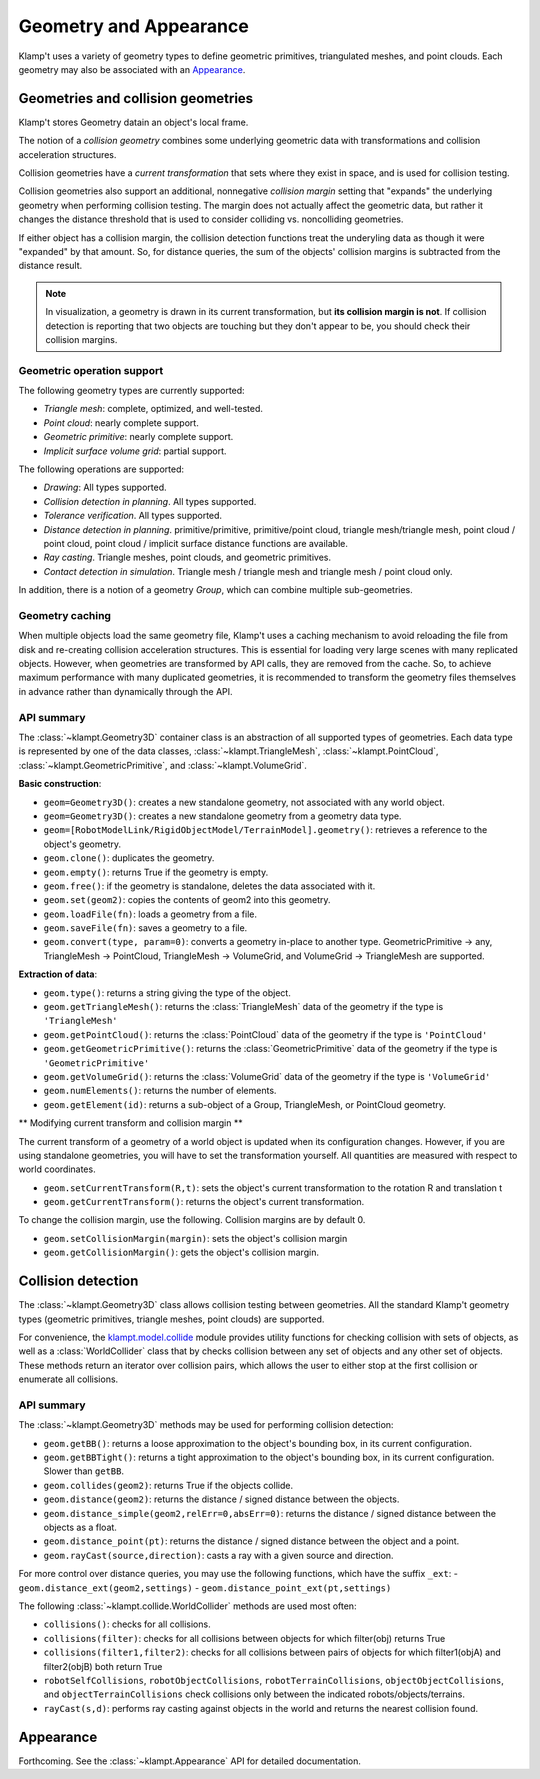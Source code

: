 Geometry and Appearance
=======================================

Klamp't uses a variety of geometry types to define geometric primitives,
triangulated meshes, and point clouds. Each geometry may also be
associated with an `Appearance <#appearance>`__.

Geometries and collision geometries
-----------------------------------

Klamp't stores Geometry datain an object's local frame.

|Illustration of concepts|

The notion of a *collision geometry* combines some underlying geometric
data with transformations and collision acceleration structures.

Collision geometries have a *current transformation* that sets where
they exist in space, and is used for collision testing.

Collision geometries also support an additional, nonnegative *collision margin*
setting that "expands" the underlying geometry when performing collision testing. The
margin does not actually affect the geometric data, but rather it
changes the distance threshold that is used to consider colliding vs.
noncolliding geometries.

If either object has a collision margin, the collision detection functions
treat the underyling data as though it were "expanded" by that amount.  So,
for distance queries, the sum of the objects' collision margins is subtracted
from the distance result.

.. note::
   In visualization, a geometry is drawn in its current transformation, but
   **its collision margin is not**.  If collision detection is reporting that
   two objects are touching but they don't appear to be, you should check their
   collision margins.

Geometric operation support
~~~~~~~~~~~~~~~~~~~~~~~~~~~

The following geometry types are currently supported:

-  *Triangle mesh*: complete, optimized, and well-tested.
-  *Point cloud*: nearly complete support.
-  *Geometric primitive*: nearly complete support.
-  *Implicit surface volume grid*: partial support.

The following operations are supported:

-  *Drawing*: All types supported.
-  *Collision detection in planning*. All types supported. 
-  *Tolerance verification*. All types supported. 
-  *Distance detection in planning*. primitive/primitive, primitive/point cloud,
   triangle mesh/triangle mesh, point cloud / point cloud, point cloud / implicit
   surface distance functions are available.
-  *Ray casting*. Triangle meshes, point clouds, and geometric primitives.
-  *Contact detection in simulation*. Triangle mesh / triangle mesh and
   triangle mesh / point cloud only.


In addition, there is a notion of a geometry *Group*, which can combine multiple
sub-geometries.


Geometry caching
~~~~~~~~~~~~~~~~

When multiple objects load the same geometry file, Klamp't uses a
caching mechanism to avoid reloading the file from disk and re-creating
collision acceleration structures. This is essential for loading very
large scenes with many replicated objects. However, when geometries are
transformed by API calls, they are removed from the cache. So, to
achieve maximum performance with many duplicated geometries, it is
recommended to transform the geometry files themselves in advance rather
than dynamically through the API.

API summary
~~~~~~~~~~~

The :class:`~klampt.Geometry3D` container class is an abstraction of all supported types of
geometries.  Each data type is represented by one of the data classes,
:class:`~klampt.TriangleMesh`, :class:`~klampt.PointCloud`, :class:`~klampt.GeometricPrimitive`, and
:class:`~klampt.VolumeGrid`.

**Basic construction**:

-  ``geom=Geometry3D()``: creates a new standalone geometry, not
   associated with any world object.
-  ``geom=Geometry3D()``: creates a new standalone geometry from a geometry
   data type.
-  ``geom=[RobotModelLink/RigidObjectModel/TerrainModel].geometry()``:
   retrieves a reference to the object's geometry.
-  ``geom.clone()``: duplicates the geometry.
-  ``geom.empty()``: returns True if the geometry is empty.
-  ``geom.free()``: if the geometry is standalone, deletes the data
   associated with it.
-  ``geom.set(geom2)``: copies the contents of geom2 into this
   geometry.
-  ``geom.loadFile(fn)``: loads a geometry from a file.
-  ``geom.saveFile(fn)``: saves a geometry to a file.
-  ``geom.convert(type, param=0)``: converts a geometry in-place to another
   type.  GeometricPrimitive -> any, TriangleMesh -> PointCloud,
   TriangleMesh -> VolumeGrid, and VolumeGrid -> TriangleMesh are
   supported.

**Extraction of data**:

-  ``geom.type()``: returns a string giving the type of the object.
-  ``geom.getTriangleMesh()``: returns the :class:`TriangleMesh` data of the
   geometry if the type is ``'TriangleMesh'``
-  ``geom.getPointCloud()``: returns the :class:`PointCloud` data of the
   geometry if the type is ``'PointCloud'``
-  ``geom.getGeometricPrimitive()``: returns the :class:`GeometricPrimitive` data of the
   geometry if the type is ``'GeometricPrimitive'``
-  ``geom.getVolumeGrid()``: returns the :class:`VolumeGrid` data of the
   geometry if the type is ``'VolumeGrid'``
-  ``geom.numElements()``: returns the number of elements.
-  ``geom.getElement(id)``: returns a sub-object of a Group, TriangleMesh, or
   PointCloud geometry.

** Modifying current transform and collision margin **

The current transform of a geometry of a world object is updated
when its configuration changes.  However, if you are using standalone
geometries, you will have to set the transformation yourself.  All quantities
are measured with respect to world coordinates.

-  ``geom.setCurrentTransform(R,t)``: sets the object's current transformation to the
   rotation R and translation t
-  ``geom.getCurrentTransform()``: returns the object's current transformation.

To change the collision margin, use the following.  Collision margins are
by default 0.

-  ``geom.setCollisionMargin(margin)``: sets the object's collision margin
-  ``geom.getCollisionMargin()``: gets the object's collision margin.


Collision detection
-------------------

The :class:`~klampt.Geometry3D` class allows collision testing between
geometries. All the standard Klamp't geometry types (geometric
primitives, triangle meshes, point clouds) are supported.

For convenience, the
`klampt.model.collide <klampt.model.html#module-klampt.model.collide>`__
module provides utility functions for checking collision with sets of
objects, as well as a :class:`WorldCollider` class that by checks collision
between any set of objects and any other set of objects. These methods
return an iterator over collision pairs, which allows the user to either
stop at the first collision or enumerate all collisions.

API summary
~~~~~~~~~~~

The :class:`~klampt.Geometry3D` methods may be used for performing collision detection:

-  ``geom.getBB()``: returns a loose approximation to the object's bounding box, in
   its current configuration.
-  ``geom.getBBTight()``: returns a tight approximation to the object's bounding box, in
   its current configuration.  Slower than ``getBB``.
-  ``geom.collides(geom2)``: returns True if the objects collide.
-  ``geom.distance(geom2)``: returns the distance / signed distance between the
   objects.
-  ``geom.distance_simple(geom2,relErr=0,absErr=0)``: returns the distance / signed
   distance between the objects as a float.
-  ``geom.distance_point(pt)``: returns the distance / signed distance between the
   object and a point.
-  ``geom.rayCast(source,direction)``: casts a ray with a given source and direction.

For more control over distance queries, you may use the following functions, which
have the suffix ``_ext``: 
-  ``geom.distance_ext(geom2,settings)``
-  ``geom.distance_point_ext(pt,settings)``

The following :class:`~klampt.collide.WorldCollider` methods are used most often:

-  ``collisions()``: checks for all collisions.
-  ``collisions(filter)``: checks for all collisions between objects for
   which filter(obj) returns True
-  ``collisions(filter1,filter2)``: checks for all collisions between
   pairs of objects for which filter1(objA) and filter2(objB) both
   return True
-  ``robotSelfCollisions``, ``robotObjectCollisions``,
   ``robotTerrainCollisions``, ``objectObjectCollisions``, and
   ``objectTerrainCollisions`` check collisions only between the
   indicated robots/objects/terrains.
-  ``rayCast(s,d)``: performs ray casting against objects in the world
   and returns the nearest collision found.



Appearance
----------

Forthcoming. See the :class:`~klampt.Appearance` API for detailed documentation.


.. |Illustration of concepts| image:: _static/images/concepts-geometry.png

